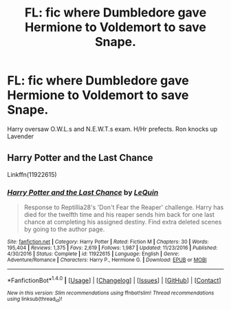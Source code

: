 #+TITLE: FL: fic where Dumbledore gave Hermione to Voldemort to save Snape.

* FL: fic where Dumbledore gave Hermione to Voldemort to save Snape.
:PROPERTIES:
:Author: fcrants
:Score: 5
:DateUnix: 1486144775.0
:DateShort: 2017-Feb-03
:END:
Harry oversaw O.W.L.s and N.E.W.T.s exam. H/Hr prefects. Ron knocks up Lavender


** Harry Potter and the Last Chance

Linkffn(11922615)
:PROPERTIES:
:Author: GryffindorTom
:Score: 1
:DateUnix: 1486160807.0
:DateShort: 2017-Feb-04
:END:

*** [[http://www.fanfiction.net/s/11922615/1/][*/Harry Potter and the Last Chance/*]] by [[https://www.fanfiction.net/u/1634726/LeQuin][/LeQuin/]]

#+begin_quote
  Response to Reptillia28's 'Don't Fear the Reaper' challenge. Harry has died for the twelfth time and his reaper sends him back for one last chance at completing his assigned destiny. Find extra deleted scenes by going to the author page.
#+end_quote

^{/Site/: [[http://www.fanfiction.net/][fanfiction.net]] *|* /Category/: Harry Potter *|* /Rated/: Fiction M *|* /Chapters/: 30 *|* /Words/: 195,404 *|* /Reviews/: 1,375 *|* /Favs/: 2,619 *|* /Follows/: 1,987 *|* /Updated/: 11/23/2016 *|* /Published/: 4/30/2016 *|* /Status/: Complete *|* /id/: 11922615 *|* /Language/: English *|* /Genre/: Adventure/Romance *|* /Characters/: Harry P., Hermione G. *|* /Download/: [[http://www.ff2ebook.com/old/ffn-bot/index.php?id=11922615&source=ff&filetype=epub][EPUB]] or [[http://www.ff2ebook.com/old/ffn-bot/index.php?id=11922615&source=ff&filetype=mobi][MOBI]]}

--------------

*FanfictionBot*^{1.4.0} *|* [[[https://github.com/tusing/reddit-ffn-bot/wiki/Usage][Usage]]] | [[[https://github.com/tusing/reddit-ffn-bot/wiki/Changelog][Changelog]]] | [[[https://github.com/tusing/reddit-ffn-bot/issues/][Issues]]] | [[[https://github.com/tusing/reddit-ffn-bot/][GitHub]]] | [[[https://www.reddit.com/message/compose?to=tusing][Contact]]]

^{/New in this version: Slim recommendations using/ ffnbot!slim! /Thread recommendations using/ linksub(thread_id)!}
:PROPERTIES:
:Author: FanfictionBot
:Score: 2
:DateUnix: 1486160814.0
:DateShort: 2017-Feb-04
:END:

